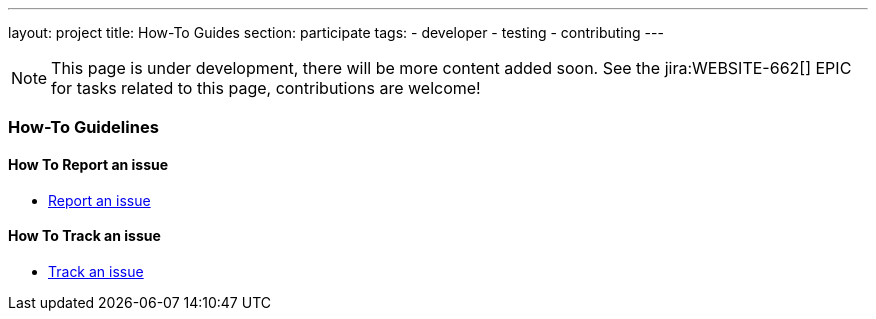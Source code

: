 ---
layout: project
title: How-To Guides
section: participate
tags:
  - developer
  - testing
  - contributing
---

NOTE: This page is under development, there will be more content added soon.
See the jira:WEBSITE-662[] EPIC for tasks related to this page, contributions are welcome!

=== How-To Guidelines

==== How To Report an issue

- https://jenkins.io/participate/report-issue[Report an issue]

==== How To Track an issue

- https://jenkins.io/participate/track-issue[Track an issue]

